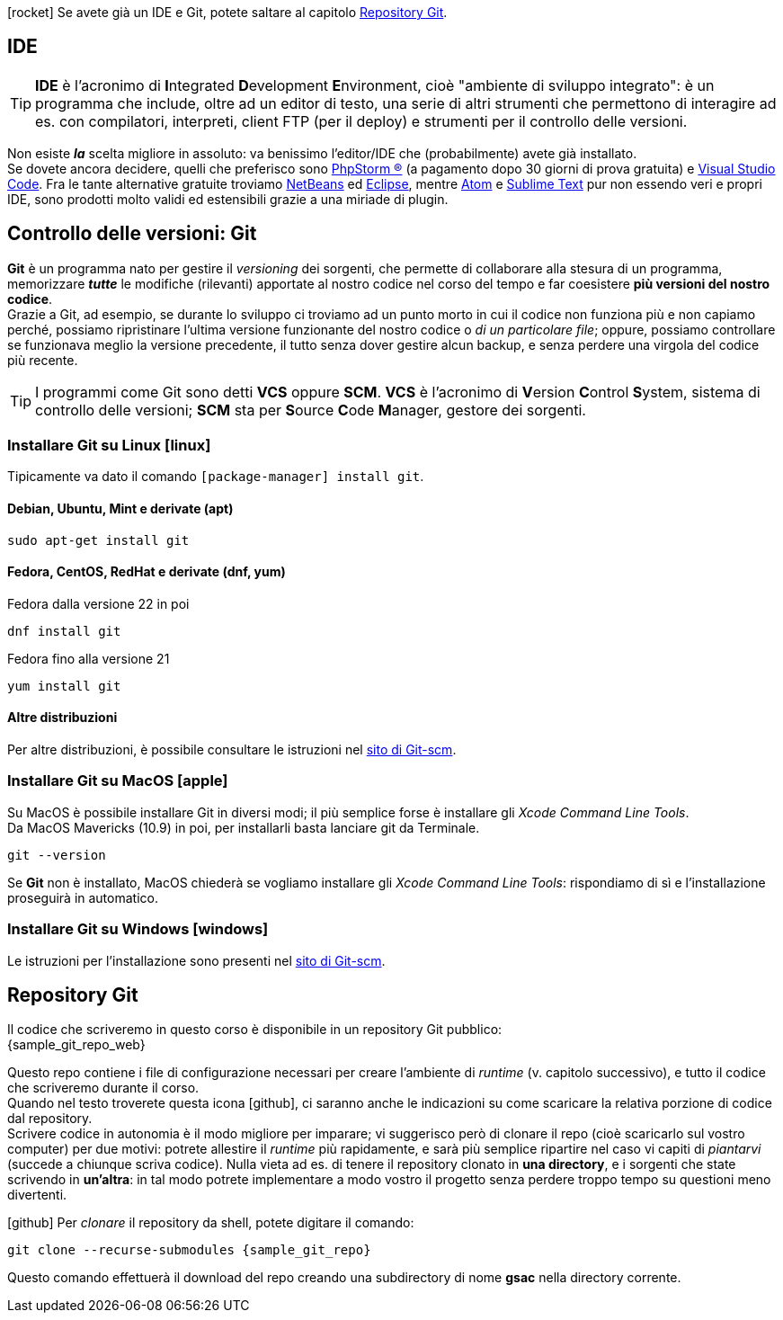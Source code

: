 ****
icon:rocket[] Se avete già un IDE e Git, potete saltare al capitolo <<repo>>.
****

== IDE (((IDE)))

TIP: *IDE* è l'acronimo di **I**ntegrated **D**evelopment **E**nvironment, cioè "ambiente di sviluppo integrato": è un programma che include, oltre ad un editor di testo, una serie di altri strumenti che permettono di interagire ad es. con compilatori, interpreti, client FTP (per il deploy) e strumenti per il controllo delle versioni.

Non esiste *_la_* scelta migliore in assoluto: va benissimo l'editor/IDE che (probabilmente) avete già installato. +
Se dovete ancora decidere, quelli che preferisco sono https://www.jetbrains.com/phpstorm/[((PhpStorm)) ®] (a pagamento dopo 30 giorni di prova gratuita) e https://code.visualstudio.com/[((Visual Studio Code))]. Fra le tante alternative gratuite troviamo https://netbeans.org/downloads/[NetBeans] ed https://www.eclipse.org/downloads/[Eclipse], mentre https://atom.io/[Atom] e https://www.sublimetext.com/[Sublime Text] pur non essendo veri e propri IDE, sono prodotti molto validi ed estensibili grazie a una miriade di plugin.


== Controllo delle versioni: Git

*((Git))* è un programma nato per gestire il _versioning_ dei sorgenti, che permette di collaborare alla stesura di un programma, memorizzare *_tutte_* le modifiche (rilevanti) apportate al nostro codice nel corso del tempo e far coesistere *più versioni del nostro codice*. +
Grazie a Git, ad esempio, se durante lo sviluppo ci troviamo ad un punto morto in cui il codice non funziona più e non capiamo perché, possiamo ripristinare l'ultima versione funzionante del nostro codice o _di un particolare file_; oppure, possiamo controllare se funzionava meglio la versione precedente, il tutto senza dover gestire alcun backup, e senza perdere una virgola del codice più recente.

TIP: I programmi come Git sono detti *((VCS))* oppure *((SCM))*. *VCS* è l'acronimo di **V**ersion **C**ontrol **S**ystem, sistema di controllo delle versioni; *SCM* sta per **S**ource **C**ode **M**anager, gestore dei sorgenti.


=== Installare Git su Linux icon:linux[]

Tipicamente va dato il comando `[package-manager] install git`.

==== Debian, Ubuntu, Mint e derivate (apt)

[source,bash]
----
sudo apt-get install git
----

==== Fedora, CentOS, RedHat e derivate (dnf, yum)

[source,bash]
.Fedora dalla versione 22 in poi
----
dnf install git
----

[source,bash]
.Fedora fino alla versione 21
----
yum install git
----

==== Altre distribuzioni

Per altre distribuzioni, è possibile consultare le istruzioni nel <<git_linux,sito di Git-scm>>.

=== Installare Git su MacOS icon:apple[]

Su MacOS è possibile installare Git in diversi modi; il più semplice forse è installare gli _Xcode Command Line Tools_. +
Da MacOS Mavericks (10.9) in poi, per installarli basta lanciare git da Terminale.

[source,bash]
----
git --version
----

Se *Git* non è installato, MacOS chiederà se vogliamo installare gli _Xcode Command Line Tools_: rispondiamo di sì e
l'installazione proseguirà in automatico.


=== Installare Git su Windows icon:windows[]

Le istruzioni per l'installazione sono presenti nel <<git_install,sito di Git-scm>>.

<<<

[#repo]
== Repository Git

Il codice che scriveremo in questo corso è disponibile in un repository Git pubblico: +
{sample_git_repo_web}

Questo repo contiene i file di configurazione necessari per creare l'ambiente
di _runtime_ (v. capitolo successivo), e tutto il codice che scriveremo
durante il corso. +
Quando nel testo troverete questa icona icon:github[], ci saranno anche le
indicazioni su come scaricare la relativa porzione di codice dal repository. +
Scrivere codice in autonomia è il modo migliore per imparare;
vi suggerisco però di clonare il repo (cioè scaricarlo sul vostro computer)
per due motivi: potrete allestire il _runtime_ più rapidamente, e sarà più
semplice ripartire nel caso vi capiti di _piantarvi_ (succede a
chiunque scriva codice). Nulla vieta ad es. di tenere il repository clonato in
*una directory*, e i sorgenti che state scrivendo in *un'altra*: in tal modo
potrete implementare a modo vostro il progetto senza perdere troppo tempo su
questioni meno divertenti. (((Git, git clone)))

****
icon:github[] Per _clonare_ il repository da shell, potete digitare il comando:

[source,bash,subs=attributes+]
----
git clone --recurse-submodules {sample_git_repo}
----

Questo comando effettuerà il download del repo creando una subdirectory di nome
*gsac* nella directory corrente.

****
